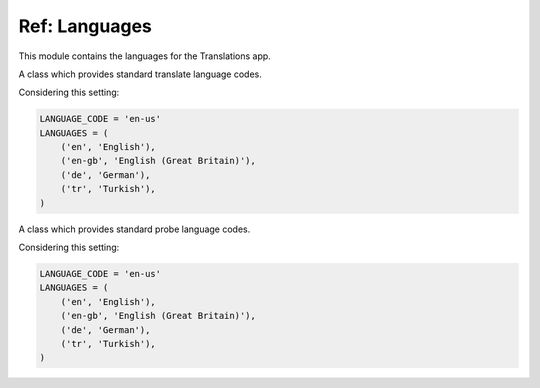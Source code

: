 **************
Ref: Languages
**************

.. module:: translations.languages

This module contains the languages for the Translations app.

.. function:: _get_supported_language(lang)

   Return the :term:`supported language` code of a custom language code.

   Searches the :data:`~django.conf.settings.LANGUAGES` in the settings for
   the custom language code, if the exact custom language code is found, it
   returns it, otherwise searches for the unaccented form of the custom
   language code, if the unaccented form of the custom language code is
   found, it returns it, otherwise it throws an error stating there is no
   such language supported in the settings.

   :param lang: The custom language code to get
       the :term:`supported language` code of.
   :type lang: str
   :return: The :term:`supported language` code of the custom language code.
   :rtype: str
   :raise ValueError: If the language code is not specified in
       the :data:`~django.conf.settings.LANGUAGES` setting.

   Considering this setting:

   .. code-block:: python

      LANGUAGE_CODE = 'en-us'
      LANGUAGES = (
          ('en', 'English'),
          ('en-gb', 'English (Great Britain)'),
          ('de', 'German'),
          ('tr', 'Turkish'),
      )

   To get the :term:`supported language` code of a custom language code
   (an unaccented language code):

   .. testcode:: _get_supported_language_1

      from translations.languages import _get_supported_language

      # get the supported language
      custom = _get_supported_language('en')

      print(custom)

   .. testoutput:: _get_supported_language_1

      en

   To get the :term:`supported language` code of a custom language code
   (an existing accented language code):

   .. testcode:: _get_supported_language_2

      from translations.languages import _get_supported_language

      # get the supported language
      custom = _get_supported_language('en-gb')

      print(custom)

   .. testoutput:: _get_supported_language_2

      en-gb

   To get the :term:`supported language` code of a custom language code
   (a non-existing accented language code):

   .. testcode:: _get_supported_language_3

      from translations.languages import _get_supported_language

      # get the supported language
      custom = _get_supported_language('en-us')

      print(custom)

   .. testoutput:: _get_supported_language_3

      en

.. function:: _get_default_language()

   Return the :term:`supported language` code of the :term:`default language`
   code.

   :return: The :term:`supported language` code of
       the :term:`default language` code.
   :rtype: str
   :raise ValueError: If the :term:`default language` code is not supported.

   Considering this setting:

   .. code-block:: python

      LANGUAGE_CODE = 'en-us'
      LANGUAGES = (
          ('en', 'English'),
          ('en-gb', 'English (Great Britain)'),
          ('de', 'German'),
          ('tr', 'Turkish'),
      )

   To get the :term:`supported language` code of the :term:`default language`
   code:

   .. testcode:: _get_default_language_1

      from translations.languages import _get_default_language

      # get the default language
      default = _get_default_language()

      print(default)

   .. testoutput:: _get_default_language_1

      en

.. function:: _get_active_language()

   Return the :term:`supported language` code of the :term:`active language`
   code.

   :return: The :term:`supported language` code of
       the :term:`active language` code.
   :rtype: str
   :raise ValueError: If the :term:`active language` code is not supported.

   Considering this setting:

   .. code-block:: python

      LANGUAGE_CODE = 'en-us'
      LANGUAGES = (
          ('en', 'English'),
          ('en-gb', 'English (Great Britain)'),
          ('de', 'German'),
          ('tr', 'Turkish'),
      )

   To get the :term:`supported language` code of the :term:`active language`
   code
   (assume ``en``):

   .. testcode:: _get_active_language_1

      from translations.languages import _get_active_language

      # get the active language
      active = _get_active_language()

      print(active)

   .. testoutput:: _get_active_language_1

      en

.. function:: _get_all_languages()

   Return all the :term:`supported language` codes.

   :return: All the :term:`supported language` codes.
   :rtype: list(str)

   Considering this setting:

   .. code-block:: python

      LANGUAGE_CODE = 'en-us'
      LANGUAGES = (
          ('en', 'English'),
          ('en-gb', 'English (Great Britain)'),
          ('de', 'German'),
          ('tr', 'Turkish'),
      )

   To get all the :term:`supported language` codes:

   .. testcode:: _get_all_languages_1

      from translations.languages import _get_all_languages

      # get all the languages
      languages = _get_all_languages()

      print(languages)

   .. testoutput:: _get_all_languages_1

      [
          'en',
          'en-gb',
          'de',
          'tr',
      ]

.. function:: _get_all_choices()

   Return all the :term:`supported language` choices.

   :return: All the :term:`supported language` choices.
   :rtype: list(tuple(str, str))

   Considering this setting:

   .. code-block:: python

      LANGUAGE_CODE = 'en-us'
      LANGUAGES = (
          ('en', 'English'),
          ('en-gb', 'English (Great Britain)'),
          ('de', 'German'),
          ('tr', 'Turkish'),
      )

   To get all the :term:`supported language` choices:

   .. testcode:: _get_all_choices_1

      from translations.languages import _get_all_choices

      # get all the language choices
      choices = _get_all_choices()

      print(choices)

   .. testoutput:: _get_all_choices_1

      [
          (None, '---------'),
          ('en', 'English'),
          ('en-gb', 'English (Great Britain)'),
          ('de', 'German'),
          ('tr', 'Turkish'),
      ]

.. function:: _get_translation_languages()

   Return the :term:`translation language` codes.

   :return: The :term:`translation language` codes.
   :rtype: list(str)

   Considering this setting:

   .. code-block:: python

      LANGUAGE_CODE = 'en-us'
      LANGUAGES = (
          ('en', 'English'),
          ('en-gb', 'English (Great Britain)'),
          ('de', 'German'),
          ('tr', 'Turkish'),
      )

   To get the :term:`translation language` codes:

   .. testcode:: _get_translation_languages_1

      from translations.languages import _get_translation_languages

      # get the translation languages
      languages = _get_translation_languages()

      print(languages)

   .. testoutput:: _get_translation_languages_1

      [
          'en-gb',
          'de',
          'tr',
      ]

.. function:: _get_translation_choices()

   Return the :term:`translation language` choices.

   :return: The :term:`translation language` choices.
   :rtype: list(tuple(str, str))
   :raise ValueError: If the :term:`default language` code is not supported.

   Considering this setting:

   .. code-block:: python

      LANGUAGE_CODE = 'en-us'
      LANGUAGES = (
          ('en', 'English'),
          ('en-gb', 'English (Great Britain)'),
          ('de', 'German'),
          ('tr', 'Turkish'),
      )

   To get the :term:`translation language` choices:

   .. testcode:: _get_translation_choices_1

      from translations.languages import _get_translation_choices

      # get the translation language choices
      choices = _get_translation_choices()

      print(choices)

   .. testoutput:: _get_translation_choices_1

      [
          (None, '---------'),
          ('en-gb', 'English (Great Britain)'),
          ('de', 'German'),
          ('tr', 'Turkish'),
      ]

.. function:: _get_translate_language(lang=None)

   Return the :term:`supported language` code of a translate language code.

   If the translate language code is passed in, it returns
   the :term:`supported language` code of it, otherwise it returns
   the :term:`supported language` code of the :term:`active language` code.

   :param lang: The translate language code to get
       the :term:`supported language` code of.
       ``None`` means use the :term:`active language` code.
   :type lang: str or None
   :return: The :term:`supported language` code of the translate language code.
   :rtype: str
   :raise ValueError: If the translate language code is not supported.

   Considering this setting:

   .. code-block:: python

      LANGUAGE_CODE = 'en-us'
      LANGUAGES = (
          ('en', 'English'),
          ('en-gb', 'English (Great Britain)'),
          ('de', 'German'),
          ('tr', 'Turkish'),
      )

   To get the :term:`supported language` code of a translate language code
   (the :term:`active language` code - assume ``en``):

   .. testcode:: _get_translate_language_1

      from translations.languages import _get_translate_language

      # get the translate language
      translate = _get_translate_language()

      print(translate)

   .. testoutput:: _get_translate_language_1

      en

   To get the :term:`supported language` code of a translate language code
   (a custom language code):

   .. testcode:: _get_translate_language_2

      from translations.languages import _get_translate_language

      # get the translate language
      translate = _get_translate_language('en-us')

      print(translate)

   .. testoutput:: _get_translate_language_2

      en

.. function:: _get_probe_language(lang=None)

   Return the :term:`supported language` code(s) of some probe language code(s).

   If the probe language code(s) is (are) passed in, it returns
   the :term:`supported language` code(s) of it (them), otherwise it returns
   the :term:`supported language` code of the :term:`active language` code.

   :param lang: The probe language code(s) to get
       the :term:`supported language` code(s) of.
       ``None`` means use the :term:`active language` code.
   :type lang: str or list or None
   :return: The :term:`supported language` code(s) of the probe language code(s).
   :rtype: str
   :raise ValueError: If the probe language code(s) is (are) not supported.

   Considering this setting:

   .. code-block:: python

      LANGUAGE_CODE = 'en-us'
      LANGUAGES = (
          ('en', 'English'),
          ('en-gb', 'English (Great Britain)'),
          ('de', 'German'),
          ('tr', 'Turkish'),
      )

   To get the :term:`supported language` code(s) of some probe language code(s)
   (the :term:`active language` code - assume ``en``):

   .. testcode:: _get_probe_language_1

      from translations.languages import _get_probe_language

      # get the probe language
      probe = _get_probe_language()

      print(probe)

   .. testoutput:: _get_probe_language_1

      en

   To get the :term:`supported language` code(s) of some probe language code(s)
   (a custom language code):

   .. testcode:: _get_probe_language_2

      from translations.languages import _get_probe_language

      # get the probe language
      probe = _get_probe_language('en-us')

      print(probe)

   .. testoutput:: _get_probe_language_2

      en

   To get the :term:`supported language` code(s) of some probe language code(s)
   (multiple custom language codes):

   .. testcode:: _get_probe_language_3

      from translations.languages import _get_probe_language

      # get the probe language
      probe = _get_probe_language(['en-us', 'en-gb'])

      print(probe)

   .. testoutput:: _get_probe_language_3

      [
          'en',
          'en-gb',
      ]

.. class:: _TRANSLATE

   A class which provides standard translate language codes.

   Considering this setting:

   .. code-block:: python

      LANGUAGE_CODE = 'en-us'
      LANGUAGES = (
          ('en', 'English'),
          ('en-gb', 'English (Great Britain)'),
          ('de', 'German'),
          ('tr', 'Turkish'),
      )

   .. attribute:: DEFAULT

      Return the :term:`default language` code.

      To get the :term:`default language` code.

      .. testcode:: translate_default_1

         from translations.languages import translate

         # get the default language
         default = translate.DEFAULT

         print(default)

      .. testoutput:: translate_default_1

         en

   .. attribute:: ACTIVE

      Return the :term:`active language` code.

      To get the :term:`active language` code.
      (assume ``en``)

      .. testcode:: translate_active_1

         from translations.languages import translate

         # get the active language
         active = translate.ACTIVE

         print(active)

      .. testoutput:: translate_active_1

         en

.. class:: _PROBE

   A class which provides standard probe language codes.

   Considering this setting:

   .. code-block:: python

      LANGUAGE_CODE = 'en-us'
      LANGUAGES = (
          ('en', 'English'),
          ('en-gb', 'English (Great Britain)'),
          ('de', 'German'),
          ('tr', 'Turkish'),
      )

   .. attribute:: DEFAULT

      Return the :term:`default language` code.

      To get the :term:`default language` code.

      .. testcode:: probe_default_1

         from translations.languages import probe

         # get the default language
         default = probe.DEFAULT

         print(default)

      .. testoutput:: probe_default_1

         en

   .. attribute:: ACTIVE

      Return the :term:`active language` code.

      To get the :term:`active language` code.
      (assume ``en``)

      .. testcode:: probe_active_1

         from translations.languages import probe

         # get the active language
         active = probe.ACTIVE

         print(active)

      .. testoutput:: probe_active_1

         en

   .. attribute:: DEFAULT_ACTIVE

      Return the :term:`default language` and :term:`active language` codes.

      .. testsetup:: probe_default_active_1

         from django.utils.translation import activate

         activate('en')

      .. testsetup:: probe_default_active_2

         from django.utils.translation import activate

         activate('de')

      To get the :term:`default language` and :term:`active language` codes.
      (assume ``en``)

      .. testcode:: probe_default_active_1

         from translations.languages import probe

         # get the default and active language
         defact = probe.DEFAULT_ACTIVE

         print(defact)

      .. testoutput:: probe_default_active_1

         en

      To get the :term:`default language` and :term:`active language` codes.
      (assume ``de``)

      .. testcode:: probe_default_active_2

         from translations.languages import probe

         # get the default and active language
         defact = probe.DEFAULT_ACTIVE

         print(defact)

      .. testoutput:: probe_default_active_2

         [
             'en',
             'de',
         ]

      .. testcleanup:: probe_default_active_2

         from django.utils.translation import deactivate

         deactivate()

   .. attribute:: TRANSLATION

      Return the :term:`translation language` codes.

      To get the :term:`translation language` codes.

      .. testcode:: probe_translation_1

         from translations.languages import probe

         # get the translation language
         translation = probe.TRANSLATION

         print(translation)

      .. testoutput:: probe_translation_1

         [
             'en-gb',
             'de',
             'tr',
         ]

   .. attribute:: ALL

      Return all the :term:`supported language` codes.

      To get all the :term:`supported language` codes.

      .. testcode:: probe_all_1

         from translations.languages import probe

         # get all the language
         all = probe.ALL

         print(all)

      .. testoutput:: probe_all_1

         [
             'en',
             'en-gb',
             'de',
             'tr',
         ]

.. data:: translate

   An object which provides standard translate language codes.

   An instance of :class:`_TRANSLATE`

.. data:: probe

   An object which provides standard probe language codes.

   An instance of :class:`_PROBE`
